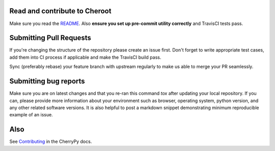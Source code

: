Read and contribute to Cheroot
------------------------------

Make sure you read the `README
<https://github.com/cherrypy/cheroot/blob/master/README.rst>`_. Also **ensure
you set up pre-commit utility correctly** and TravisCI tests pass.

Submitting Pull Requests
------------------------
If you're changing the structure of the repository please create an issue
first. Don't forget to write appropriate test cases, add them into CI process
if applicable and make the TravisCI build pass.

Sync (preferably rebase) your feature branch with upstream regularly to make
us able to merge your PR seamlessly.

Submitting bug reports
----------------------

Make sure you are on latest changes and that you re-ran this command `tox`
after updating your local repository. If you can, please provide more
information about your environment such as browser, operating system,
python version, and any other related software versions. It is also helpful to
post a markdown snippet demonstrating minimum reproducible example of an issue.

Also
----
See `Contributing <https://docs.cherrypy.org/en/latest/contribute.html>`_ in
the CherryPy docs.
